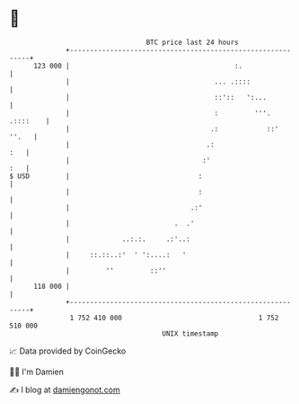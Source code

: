 * 👋

#+begin_example
                                     BTC price last 24 hours                    
                 +------------------------------------------------------------+ 
         123 000 |                                         :.                 | 
                 |                                    ... .::::               | 
                 |                                    ::'::   ':...           | 
                 |                                    :         '''. .::::    | 
                 |                                   .:            ::'  ''.   | 
                 |                                  .:                    :   | 
                 |                                 :'                     :   | 
   $ USD         |                                :                           | 
                 |                                :                           | 
                 |                              .:'                           | 
                 |                          .  .'                             | 
                 |             ..:.:.     .:'..:                              | 
                 |     ::.::..:'  ' ':....:   '                               | 
                 |         ''         ::''                                    | 
         118 000 |                                                            | 
                 +------------------------------------------------------------+ 
                  1 752 410 000                                  1 752 510 000  
                                         UNIX timestamp                         
#+end_example
📈 Data provided by CoinGecko

🧑‍💻 I'm Damien

✍️ I blog at [[https://www.damiengonot.com][damiengonot.com]]
